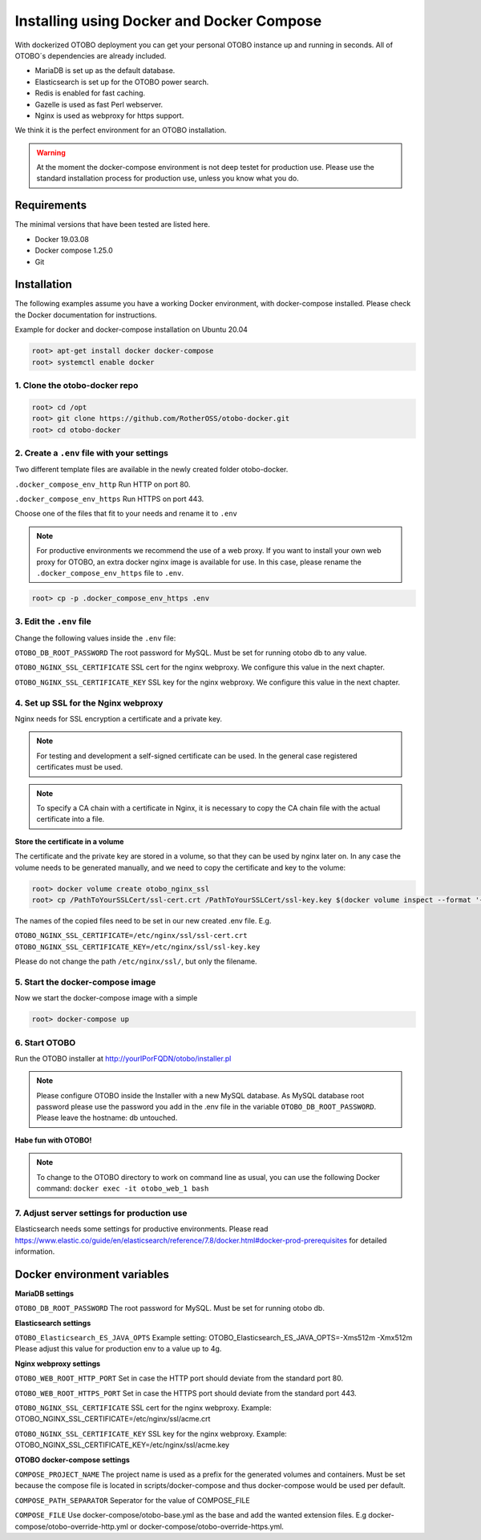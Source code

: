 Installing using Docker and Docker Compose
==========================================

With dockerized OTOBO deployment you can get your personal OTOBO instance up and running in seconds.
All of OTOBO´s dependencies are already included.

- MariaDB is set up as the default database.
- Elasticsearch is set up for the OTOBO power search.
- Redis is enabled for fast caching.
- Gazelle is used as fast Perl webserver.
- Nginx is used as webproxy for https support.

We think it is the perfect environment for an OTOBO installation.

.. warning::
    At the moment the docker-compose environment is not deep testet for production use.
    Please use the standard installation process for production use, unless you know what you do.

Requirements
------------

The minimal versions that have been tested are listed here.

- Docker 19.03.08
- Docker compose 1.25.0
- Git


Installation
------------

The following examples assume you have a working Docker environment, with docker-compose installed.
Please check the Docker documentation for instructions.

Example for docker and docker-compose installation on Ubuntu 20.04

.. code-block:: bash

   root> apt-get install docker docker-compose
   root> systemctl enable docker


1. Clone the otobo-docker repo
~~~~~~~~~~~~~~~~~~~~~~~~~~~~~~~~

.. code-block:: bash

   root> cd /opt
   root> git clone https://github.com/RotherOSS/otobo-docker.git
   root> cd otobo-docker


2. Create a ``.env`` file with your settings
~~~~~~~~~~~~~~~~~~~~~~~~~~~~~~~~

Two different template files are available in the newly created folder otobo-docker.

``.docker_compose_env_http``
Run HTTP on port 80.

``.docker_compose_env_https``
Run HTTPS on port 443.

Choose one of the files that fit to your needs and rename it to ``.env``

.. note::
    For productive environments we recommend the use of a web proxy.
    If you want to install your own web proxy for OTOBO, an extra docker nginx image is available for use.
    In this case, please rename the ``.docker_compose_env_https`` file to ``.env``.

.. code-block:: bash

    root> cp -p .docker_compose_env_https .env


3. Edit the ``.env`` file
~~~~~~~~~~~~~~~~~~~~~~~~~~~~~~~~

Change the following values inside the ``.env`` file:

``OTOBO_DB_ROOT_PASSWORD``
The root password for MySQL. Must be set for running otobo db to any value.

``OTOBO_NGINX_SSL_CERTIFICATE``
SSL cert for the nginx webproxy. We configure this value in the next chapter.

``OTOBO_NGINX_SSL_CERTIFICATE_KEY``
SSL key for the nginx webproxy. We configure this value in the next chapter.


4. Set up SSL for the Nginx webproxy
~~~~~~~~~~~~~~~~~~~~~~~~~~~~~~~~

Nginx needs for SSL encryption a certificate and a private key.

.. note::
    For testing and development a self-signed certificate can be used. In the general case
    registered certificates must be used.

.. note::
    To specify a CA chain with a certificate in Nginx, it is necessary to copy the CA chain file
    with the actual certificate into a file.

**Store the certificate in a volume**

The certificate and the private key are stored in a volume, so that they can be used by nginx later on.
In any case the volume needs to be generated manually, and we need to copy the certificate and key to the volume:

.. code-block:: bash

    root> docker volume create otobo_nginx_ssl
    root> cp /PathToYourSSLCert/ssl-cert.crt /PathToYourSSLCert/ssl-key.key $(docker volume inspect --format '{{ .Mountpoint }}' otobo_nginx_ssl)

The names of the copied files need to be set in our new created .env file. E.g.

``OTOBO_NGINX_SSL_CERTIFICATE=/etc/nginx/ssl/ssl-cert.crt``
``OTOBO_NGINX_SSL_CERTIFICATE_KEY=/etc/nginx/ssl/ssl-key.key``

Please do not change the path ``/etc/nginx/ssl/``, but only the filename.


5. Start the docker-compose image
~~~~~~~~~~~~~~~~~~~~~~~~~~~~~~~~

Now we start the docker-compose image with a simple

.. code-block:: bash

    root> docker-compose up

6. Start OTOBO
~~~~~~~~~~~~~~~

Run the OTOBO installer at http://yourIPorFQDN/otobo/installer.pl

.. note::
    Please configure OTOBO inside the Installer with a new MySQL database.
    As MySQL database root password please use the password you add in the .env file
    in the variable ``OTOBO_DB_ROOT_PASSWORD``. Please leave the hostname: db untouched.

**Habe fun with OTOBO!**

.. note::
    To change to the OTOBO directory to work on command line as usual, you can use the following Docker command:
    ``docker exec -it otobo_web_1 bash``

7. Adjust server settings for production use
~~~~~~~~~~~~~~~~~~~~~~~~~~~~~~~~~~~~~~~~~~~~~~

Elasticsearch needs some settings for productive environments. Please read
https://www.elastic.co/guide/en/elasticsearch/reference/7.8/docker.html#docker-prod-prerequisites
for detailed information.

Docker environment variables
----------------------------

**MariaDB settings**

``OTOBO_DB_ROOT_PASSWORD``
The root password for MySQL. Must be set for running otobo db.

**Elasticsearch settings**

``OTOBO_Elasticsearch_ES_JAVA_OPTS``
Example setting:
OTOBO_Elasticsearch_ES_JAVA_OPTS=-Xms512m -Xmx512m
Please adjust this value for production env to a value up to 4g.

**Nginx webproxy settings**

``OTOBO_WEB_ROOT_HTTP_PORT``
Set in case the HTTP port should deviate from the standard port 80.

``OTOBO_WEB_ROOT_HTTPS_PORT``
Set in case the HTTPS port should deviate from the standard port 443.

``OTOBO_NGINX_SSL_CERTIFICATE``
SSL cert for the nginx webproxy.
Example: OTOBO_NGINX_SSL_CERTIFICATE=/etc/nginx/ssl/acme.crt

``OTOBO_NGINX_SSL_CERTIFICATE_KEY``
SSL key for the nginx webproxy.
Example: OTOBO_NGINX_SSL_CERTIFICATE_KEY=/etc/nginx/ssl/acme.key

**OTOBO docker-compose settings**

``COMPOSE_PROJECT_NAME``
The project name is used as a prefix for the generated volumes and containers.
Must be set because the compose file is located in scripts/docker-compose and thus docker-compose
would be used per default.

``COMPOSE_PATH_SEPARATOR``
Seperator for the value of COMPOSE_FILE

``COMPOSE_FILE``
Use docker-compose/otobo-base.yml as the base and add the wanted extension files.
E.g docker-compose/otobo-override-http.yml or docker-compose/otobo-override-https.yml.
